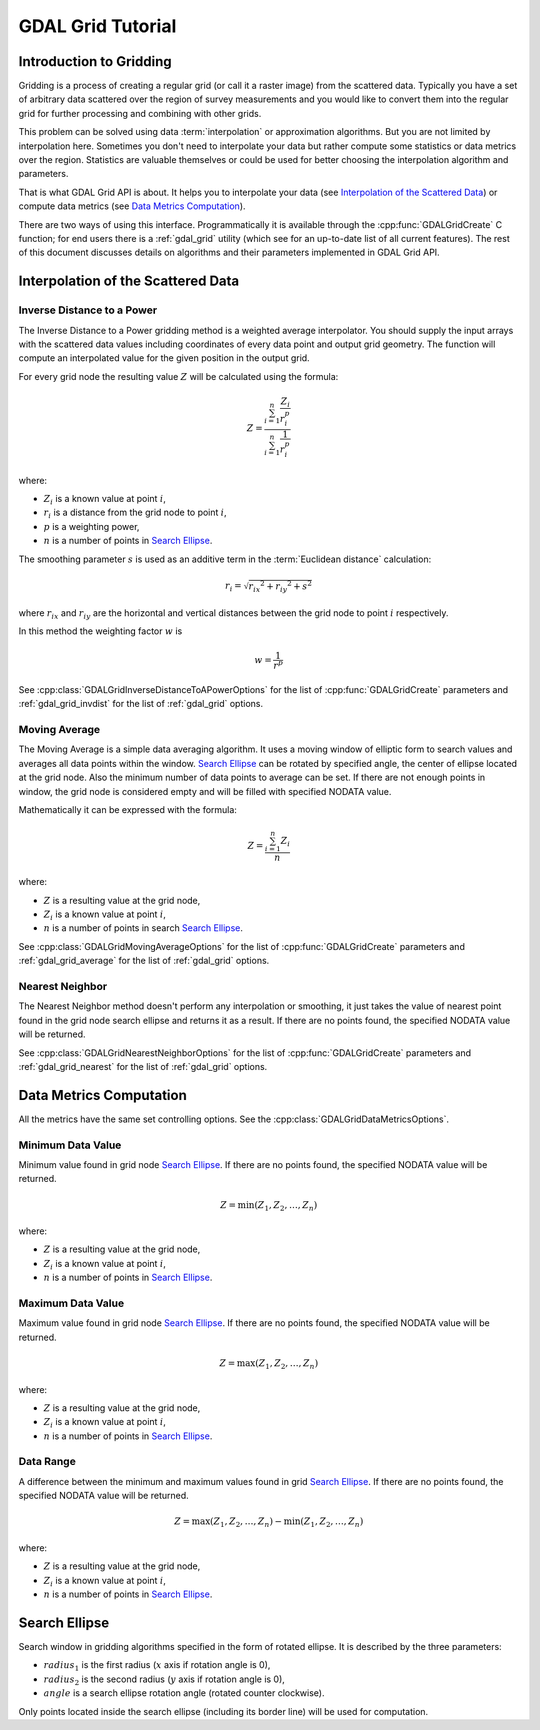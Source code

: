 .. _gdal_grid_tut:

================================================================================
GDAL Grid Tutorial
================================================================================

Introduction to Gridding
------------------------

Gridding is a process of creating a regular grid (or call it a raster image)
from the scattered data. Typically you have a set of arbitrary data scattered over
the region of survey measurements and you would like to convert them into the
regular grid for further processing and combining with other grids.

.. only:: latex

    .. image:: ../../images/grid/gridding.eps
        :alt:   Scattered data gridding

.. only:: not latex

    .. image:: ../../images/grid/gridding.png
        :alt:   Scattered data gridding

This problem can be solved using data :term:`interpolation` or approximation
algorithms. But you are not limited by interpolation here. Sometimes you don't
need to interpolate your data but rather compute some statistics or data
metrics over the region. Statistics are valuable themselves or could be used for
better choosing the interpolation algorithm and parameters.

That is what GDAL Grid API is about. It helps you to interpolate your data
(see `Interpolation of the Scattered Data`_) or compute data metrics (see
`Data Metrics Computation`_).

There are two ways of using this interface. Programmatically it is available
through the :cpp:func:`GDALGridCreate` C function; for end users there is a
:ref:`gdal_grid` utility (which see for an up-to-date list of all current features).
The rest of this document discusses details on algorithms
and their parameters implemented in GDAL Grid API.

Interpolation of the Scattered Data
-----------------------------------

Inverse Distance to a Power
+++++++++++++++++++++++++++

The Inverse Distance to a Power gridding method is a weighted average
interpolator. You should supply the input arrays with the scattered data
values including coordinates of every data point and output grid geometry. The
function will compute an interpolated value for the given position in the output
grid.

For every grid node the resulting value :math:`Z` will be calculated using
the formula:

.. math::

    Z=\frac{\sum_{i=1}^n{\frac{Z_i}{r_i^p}}}{\sum_{i=1}^n{\frac{1}{r_i^p}}}

where:

- :math:`Z_i` is a known value at point :math:`i`,
- :math:`r_i` is a distance from the grid node to point :math:`i`,
- :math:`p` is a weighting power,
- :math:`n` is a number of points in `Search Ellipse`_.

The smoothing parameter :math:`s` is used as an additive term in the :term:`Euclidean distance` calculation:

.. math::

    {r_i}=\sqrt{{r_{ix}}^2 + {r_{iy}}^2 + s^2}

where :math:`r_{ix}` and :math:`r_{iy}` are the horizontal and vertical
distances between the grid node to point :math:`i` respectively.

In this method the weighting factor :math:`w` is

.. math::

    w=\frac{1}{r^p}

See :cpp:class:`GDALGridInverseDistanceToAPowerOptions` for the list of
:cpp:func:`GDALGridCreate` parameters and :ref:`gdal_grid_invdist` for the list
of :ref:`gdal_grid` options.

Moving Average
++++++++++++++

The Moving Average is a simple data averaging algorithm. It uses a moving
window of elliptic form to search values and averages all data points within
the window. `Search Ellipse`_ can be rotated by
specified angle, the center of ellipse located at the grid node. Also the
minimum number of data points to average can be set. If there are not enough
points in window, the grid node is considered empty and will be filled with
specified NODATA value.

Mathematically it can be expressed with the formula:

.. math::

     Z=\frac{\sum_{i=1}^n{Z_i}}{n}

where:

- :math:`Z` is a resulting value at the grid node,
- :math:`Z_i` is a known value at point :math:`i`,
- :math:`n` is a number of points in search `Search Ellipse`_.

See :cpp:class:`GDALGridMovingAverageOptions` for the list of :cpp:func:`GDALGridCreate`
parameters and  :ref:`gdal_grid_average` for the list of :ref:`gdal_grid` options.

Nearest Neighbor
++++++++++++++++

The Nearest Neighbor method doesn't perform any interpolation or smoothing, it
just takes the value of nearest point found in the grid node search ellipse and
returns it as a result. If there are no points found, the specified NODATA
value will be returned.

See :cpp:class:`GDALGridNearestNeighborOptions` for the list of :cpp:func:`GDALGridCreate`
parameters and :ref:`gdal_grid_nearest` for the list of :ref:`gdal_grid` options.

Data Metrics Computation
------------------------

All the metrics have the same set controlling options. See the
:cpp:class:`GDALGridDataMetricsOptions`.

Minimum Data Value
++++++++++++++++++

Minimum value found in grid node `Search Ellipse`_.
If there are no points found, the specified NODATA value will be returned.

.. math::

     Z=\min{(Z_1,Z_2,\ldots,Z_n)}

where:

- :math:`Z` is a resulting value at the grid node,
- :math:`Z_i` is a known value at point :math:`i`,
- :math:`n` is a number of points in `Search Ellipse`_.

Maximum Data Value
++++++++++++++++++

Maximum value found in grid node `Search Ellipse`_.
If there are no points found, the specified NODATA value will be returned.

.. math::

     Z=\max{(Z_1,Z_2,\ldots,Z_n)}

where:

- :math:`Z` is a resulting value at the grid node,
- :math:`Z_i` is a known value at point :math:`i`,
- :math:`n` is a number of points in `Search Ellipse`_.

Data Range
++++++++++

A difference between the minimum and maximum values found in grid `Search Ellipse`_.
If there are no points found, the
specified NODATA value will be returned.

.. math::

     Z=\max{(Z_1,Z_2,\ldots,Z_n)}-\min{(Z_1,Z_2,\ldots,Z_n)}

where:

- :math:`Z` is a resulting value at the grid node,
- :math:`Z_i` is a known value at point :math:`i`,
- :math:`n` is a number of points in `Search Ellipse`_.

Search Ellipse
--------------

Search window in gridding algorithms specified in the form of rotated ellipse.
It is described by the three parameters:

- :math:`radius_1` is the first radius (:math:`x` axis if rotation angle is 0),
- :math:`radius_2` is the second radius (:math:`y` axis if rotation angle is 0),
- :math:`angle` is a search ellipse rotation angle (rotated counter clockwise).

.. only:: latex

    .. image:: ../../images/grid/ellipse.eps
        :alt:   Search ellipse

.. only:: not latex

    .. image:: ../../images/grid/ellipse.png
        :alt:   Search ellipse

Only points located inside the search ellipse (including its border line) will
be used for computation.
